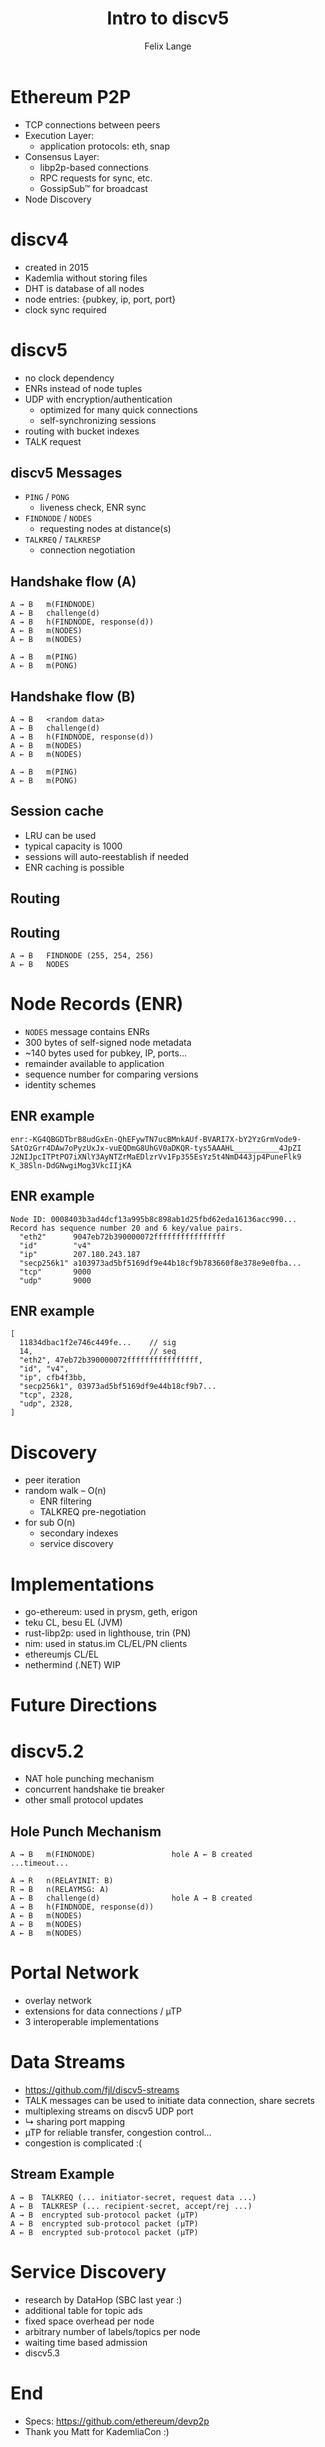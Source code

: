 #+TITLE: Intro to discv5
#+AUTHOR: Felix Lange
#+OPTIONS: toc:nil timestamp:nil num:nil
#+REVEAL_THEME: sky
#+REVEAL_EXTRA_CSS: clouds.css
#+REVEAL_TITLE_SLIDE_BACKGROUND: clouds.jpg
#+REVEAL_TITLE_SLIDE_BACKGROUND_SIZE: cover
#+REVEAL_DEFAULT_SLIDE_BACKGROUND: clouds.jpg
#+REVEAL_DEFAULT_SLIDE_BACKGROUND_SIZE: cover
#+REVEAL_TRANS: fade

* Ethereum P2P

- TCP connections between peers
- Execution Layer:
  - application protocols: eth, snap
- Consensus Layer:
  - libp2p-based connections
  - RPC requests for sync, etc.
  - GossipSub™ for broadcast
- Node Discovery

* discv4

- created in 2015
- Kademlia without storing files
- DHT is database of all nodes
- node entries: {pubkey, ip, port, port}
- clock sync required

* discv5

- no clock dependency
- ENRs instead of node tuples
- UDP with encryption/authentication
  - optimized for many quick connections
  - self-synchronizing sessions
- routing with bucket indexes
- TALK request

** discv5 Messages

- ~PING~ / ~PONG~
  - liveness check, ENR sync
- ~FINDNODE~ / ~NODES~
  - requesting nodes at distance(s)
- ~TALKREQ~ / ~TALKRESP~
  - connection negotiation

** Handshake flow (A)

#+begin_example
A → B   m(FINDNODE)
A ← B   challenge(d)
A → B   h(FINDNODE, response(d))
A ← B   m(NODES)
A ← B   m(NODES)

A → B   m(PING)
A ← B   m(PONG)
#+end_example

** Handshake flow (B)

#+begin_example
A → B   <random data>
A ← B   challenge(d)
A → B   h(FINDNODE, response(d))
A ← B   m(NODES)
A ← B   m(NODES)

A → B   m(PING)
A ← B   m(PONG)
#+end_example

** Session cache

- LRU can be used
- typical capacity is 1000
- sessions will auto-reestablish if needed
- ENR caching is possible

** Routing

[[./img/drawing_routing.svg]]

** Routing

[[./img/drawing_routing2.svg]]

#+begin_example
A → B   FINDNODE (255, 254, 256)
A ← B   NODES
#+end_example

* Node Records (ENR)

- ~NODES~ message contains ENRs
- 300 bytes of self-signed node metadata
- ~140 bytes used for pubkey, IP, ports...
- remainder available to application
- sequence number for comparing versions
- identity schemes

** ENR example

#+begin_example
enr:-KG4QBGDTbrB8udGxEn-QhEFywTN7ucBMnkAUf-BVARI7X-bY2YzGrmVode9-
SAtOzGrr4DAw7oPyzUxJx-vuEQDmG8UhGV0aDKQR-tys5AAAHL__________4JpZI
J2NIJpcITPtPO7iXNlY3AyNTZrMaEDlzrVv1Fp355EsYz5t4NmD443jp4PuneFlk9
K_38Sln-DdGNwgiMog3VkcIIjKA
#+end_example

** ENR example

#+begin_example
Node ID: 0008403b3ad4dcf13a995b8c898ab1d25fbd62eda16136acc990...
Record has sequence number 20 and 6 key/value pairs.
  "eth2"      9047eb72b390000072ffffffffffffffff
  "id"        "v4"
  "ip"        207.180.243.187
  "secp256k1" a103973ad5bf5169df9e44b18cf9b783660f8e378e9e0fba...
  "tcp"       9000
  "udp"       9000
#+end_example

** ENR example

#+begin_example
[
  11834dbac1f2e746c449fe...    // sig
  14,                          // seq
  "eth2", 47eb72b390000072ffffffffffffffff,
  "id", "v4",
  "ip", cfb4f3bb,
  "secp256k1", 03973ad5bf5169df9e44b18cf9b7...
  "tcp", 2328,
  "udp", 2328,
]
#+end_example

* Discovery

- peer iteration
- random walk -- O(n)
  - ENR filtering
  - TALKREQ pre-negotiation

- for sub O(n)
  - secondary indexes
  - service discovery

* Implementations

- go-ethereum: used in prysm, geth, erigon
- teku CL, besu EL (JVM)
- rust-libp2p: used in lighthouse, trin (PN)
- nim: used in status.im CL/EL/PN clients
- ethereumjs CL/EL
- nethermind (.NET) WIP

* Future Directions

* discv5.2

- NAT hole punching mechanism
- concurrent handshake tie breaker
- other small protocol updates

** Hole Punch Mechanism

#+begin_example
A → B   m(FINDNODE)                 hole A ← B created
...timeout...

A → R   n(RELAYINIT: B)
R → B   n(RELAYMSG: A)
A ← B   challenge(d)                hole A → B created
A → B   h(FINDNODE, response(d))
A ← B   m(NODES)
A ← B   m(NODES)
A ← B   m(NODES)
#+end_example

* Portal Network

- overlay network
- extensions for data connections / µTP
- 3 interoperable implementations

* Data Streams

- <https://github.com/fjl/discv5-streams>
- TALK messages can be used to initiate data connection, share secrets
- multiplexing streams on discv5 UDP port
- ↳ sharing port mapping
- µTP for reliable transfer, congestion control...
- congestion is complicated :(

** Stream Example

#+begin_example
A → B  TALKREQ (... initiator-secret, request data ...)
A ← B  TALKRESP (... recipient-secret, accept/rej ...)
A → B  encrypted sub-protocol packet (µTP)
A ← B  encrypted sub-protocol packet (µTP)
A ← B  encrypted sub-protocol packet (µTP)
#+end_example

* Service Discovery

- research by DataHop (SBC last year :)
- additional table for topic ads
- fixed space overhead per node
- arbitrary number of labels/topics per node
- waiting time based admission
- discv5.3

* End
 :PROPERTIES:
    :reveal_background: ./flatirons.jpg
 :END:

- Specs: <https://github.com/ethereum/devp2p>
- Thank you Matt for KademliaCon :)
